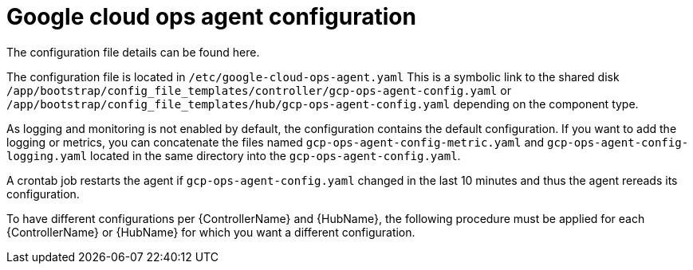 [id="proc-aap-gcp-configure-google-cloud-ops-agent"]

= Google cloud ops agent configuration

The configuration file details can be found here.

The configuration file is located in `/etc/google-cloud-ops-agent.yaml` 
This is a symbolic link to the shared disk `/app/bootstrap/config_file_templates/controller/gcp-ops-agent-config.yaml` or `/app/bootstrap/config_file_templates/hub/gcp-ops-agent-config.yaml`  depending on the component type. 

As logging and monitoring is not enabled by default, the configuration contains the default configuration. 
If you want to add the logging or metrics, you can concatenate the files named `gcp-ops-agent-config-metric.yaml` and `gcp-ops-agent-config-logging.yaml` located in the same directory into the `gcp-ops-agent-config.yaml`.

A crontab job restarts the agent if `gcp-ops-agent-config.yaml` changed in the last 10 minutes and thus the agent rereads its configuration.

To have different configurations per {ControllerName} and {HubName}, the following procedure must be applied for each {ControllerName} or {HubName} for which you want a different configuration.


